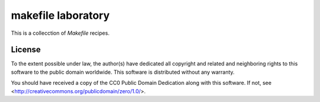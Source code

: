 ===================
makefile laboratory
===================

This is a collecction of `Makefile` recipes.

License
=======

.. image:: http://i.creativecommons.org/p/zero/1.0/88x31.png
   :alt: CC0

To the extent possible under law, the author(s) have dedicated all copyright
and related and neighboring rights to this software to the public domain
worldwide. This software is distributed without any warranty.

You should have received a copy of the CC0 Public Domain Dedication along with
this software. If not, see <http://creativecommons.org/publicdomain/zero/1.0/>.

